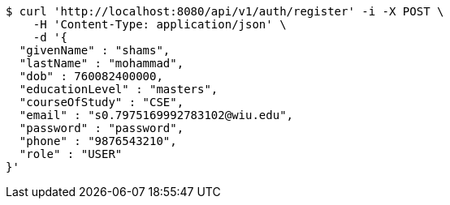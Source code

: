 [source,bash]
----
$ curl 'http://localhost:8080/api/v1/auth/register' -i -X POST \
    -H 'Content-Type: application/json' \
    -d '{
  "givenName" : "shams",
  "lastName" : "mohammad",
  "dob" : 760082400000,
  "educationLevel" : "masters",
  "courseOfStudy" : "CSE",
  "email" : "s0.7975169992783102@wiu.edu",
  "password" : "password",
  "phone" : "9876543210",
  "role" : "USER"
}'
----